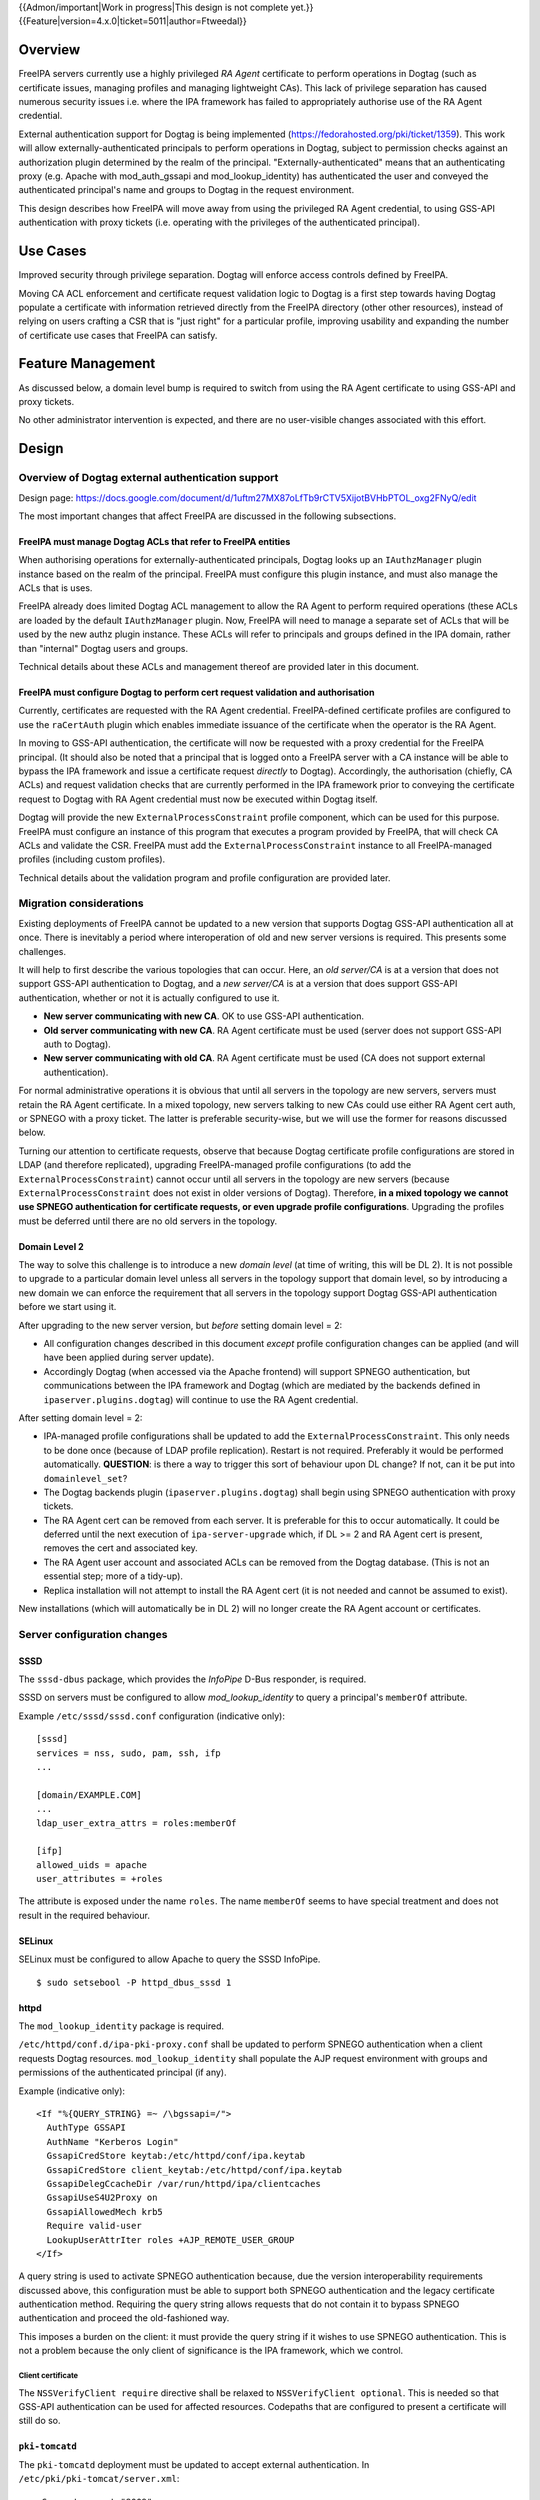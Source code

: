 ..
  Copyright 2017  Red Hat, Inc.

  This work is licensed under a
  Creative Commons Attribution 4.0 International License.

  You should have received a copy of the license along with this
  work. If not, see <http://creativecommons.org/licenses/by/4.0/>.

{{Admon/important|Work in progress|This design is not complete yet.}}
{{Feature|version=4.x.0|ticket=5011|author=Ftweedal}}


Overview
========

FreeIPA servers currently use a highly privileged *RA Agent*
certificate to perform operations in Dogtag (such as certificate
issues, managing profiles and managing lightweight CAs).  This lack
of privilege separation has caused numerous security issues i.e.
where the IPA framework has failed to appropriately authorise use of
the RA Agent credential.

External authentication support for Dogtag is being implemented
(https://fedorahosted.org/pki/ticket/1359).  This work will allow
externally-authenticated principals to perform operations in Dogtag,
subject to permission checks against an authorization plugin
determined by the realm of the principal.
"Externally-authenticated" means that an authenticating proxy (e.g.
Apache with mod_auth_gssapi and mod_lookup_identity) has
authenticated the user and conveyed the authenticated principal's
name and groups to Dogtag in the request environment.

This design describes how FreeIPA will move away from using the
privileged RA Agent credential, to using GSS-API authentication with
proxy tickets (i.e. operating with the privileges of the
authenticated principal).


Use Cases
=========

Improved security through privilege separation.  Dogtag will enforce
access controls defined by FreeIPA.

Moving CA ACL enforcement and certificate request validation logic
to Dogtag is a first step towards having Dogtag populate a
certificate with information retrieved directly from the FreeIPA
directory (other other resources), instead of relying on users
crafting a CSR that is "just right" for a particular profile,
improving usability and expanding the number of certificate use
cases that FreeIPA can satisfy.


Feature Management
==================

As discussed below, a domain level bump is required to switch from
using the RA Agent certificate to using GSS-API and proxy tickets.

No other administrator intervention is expected, and there are no
user-visible changes associated with this effort.


Design
======

Overview of Dogtag external authentication support
--------------------------------------------------

Design page:
https://docs.google.com/document/d/1uftm27MX87oLfTb9rCTV5XijotBVHbPTOL_oxg2FNyQ/edit

The most important changes that affect FreeIPA are discussed in the
following subsections.

FreeIPA must manage Dogtag ACLs that refer to FreeIPA entities
^^^^^^^^^^^^^^^^^^^^^^^^^^^^^^^^^^^^^^^^^^^^^^^^^^^^^^^^^^^^^^

When authorising operations for externally-authenticated principals,
Dogtag looks up an ``IAuthzManager`` plugin instance based on the
realm of the principal.  FreeIPA must configure this plugin instance,
and must also manage the ACLs that is uses.

FreeIPA already does limited Dogtag ACL management to allow the RA
Agent to perform required operations (these ACLs are loaded by the
default ``IAuthzManager`` plugin.  Now, FreeIPA will need to manage
a separate set of ACLs that will be used by the new authz plugin
instance.  These ACLs will refer to principals and groups defined in
the IPA domain, rather than "internal" Dogtag users and groups.

Technical details about these ACLs and management thereof are
provided later in this document.


FreeIPA must configure Dogtag to perform cert request validation and authorisation
^^^^^^^^^^^^^^^^^^^^^^^^^^^^^^^^^^^^^^^^^^^^^^^^^^^^^^^^^^^^^^^^^^^^^^^^^^^^^^^^^^

Currently, certificates are requested with the RA Agent credential.
FreeIPA-defined certificate profiles are configured to use the
``raCertAuth`` plugin which enables immediate issuance of the
certificate when the operator is the RA Agent.

In moving to GSS-API authentication, the certificate will now be
requested with a proxy credential for the FreeIPA principal.  (It
should also be noted that a principal that is logged onto a FreeIPA
server with a CA instance will be able to bypass the IPA framework
and issue a certificate request *directly* to Dogtag).  Accordingly,
the authorisation (chiefly, CA ACLs) and request validation checks
that are currently performed in the IPA framework prior to conveying
the certificate request to Dogtag with RA Agent credential must now
be executed within Dogtag itself.

Dogtag will provide the new ``ExternalProcessConstraint`` profile
component, which can be used for this purpose.  FreeIPA must
configure an instance of this program that executes a program
provided by FreeIPA, that will check CA ACLs and validate the CSR.
FreeIPA must add the ``ExternalProcessConstraint`` instance to all
FreeIPA-managed profiles (including custom profiles).

Technical details about the validation program and profile
configuration are provided later.


Migration considerations
------------------------

Existing deployments of FreeIPA cannot be updated to a new version
that supports Dogtag GSS-API authentication all at once.  There is
inevitably a period where interoperation of old and new server
versions is required.  This presents some challenges.

It will help to first describe the various topologies that can
occur.  Here, an *old server/CA* is at a version that does not
support GSS-API authentication to Dogtag, and a *new server/CA* is
at a version that does support GSS-API authentication, whether or
not it is actually configured to use it.

- **New server communicating with new CA**.  OK to use GSS-API
  authentication.

- **Old server communicating with new CA**.  RA Agent certificate
  must be used (server does not support GSS-API auth to Dogtag).

- **New server communicating with old CA**.  RA Agent certificate
  must be used (CA does not support external authentication).

For normal administrative operations it is obvious that until all
servers in the topology are new servers, servers must retain the RA
Agent certificate.  In a mixed topology, new servers talking to new
CAs could use either RA Agent cert auth, or SPNEGO with a proxy
ticket.  The latter is preferable security-wise, but we will use the
former for reasons discussed below.

Turning our attention to certificate requests, observe that because
Dogtag certificate profile configurations are stored in LDAP (and
therefore replicated), upgrading FreeIPA-managed profile
configurations (to add the ``ExternalProcessConstraint``) cannot
occur until all servers in the topology are new servers (because
``ExternalProcessConstraint`` does not exist in older versions of
Dogtag). Therefore, **in a mixed topology we cannot use SPNEGO
authentication for certificate requests, or even upgrade profile
configurations**.  Upgrading the profiles must be deferred until
there are no old servers in the topology.

Domain Level 2
^^^^^^^^^^^^^^

The way to solve this challenge is to introduce a new *domain level*
(at time of writing, this will be DL 2).  It is not possible to
upgrade to a particular domain level unless all servers in the
topology support that domain level, so by introducing a new domain
we can enforce the requirement that all servers in the topology
support Dogtag GSS-API authentication before we start using it.

After upgrading to the new server version, but *before* setting
domain level = 2:

- All configuration changes described in this document *except*
  profile configuration changes can be applied (and will have been
  applied during server update).

- Accordingly Dogtag (when accessed via the Apache frontend) will
  support SPNEGO authentication, but communications between the IPA
  framework and Dogtag (which are mediated by the backends defined
  in ``ipaserver.plugins.dogtag``) will continue to use the RA Agent
  credential.

After setting domain level = 2:

- IPA-managed profile configurations shall be updated to add the
  ``ExternalProcessConstraint``.  This only needs to be done once
  (because of LDAP profile replication).  Restart is not required.
  Preferably it would be performed automatically.  **QUESTION**: is
  there a way to trigger this sort of behaviour upon DL change?  If
  not, can it be put into ``domainlevel_set``?

- The Dogtag backends plugin (``ipaserver.plugins.dogtag``) shall
  begin using SPNEGO authentication with proxy tickets.

- The RA Agent cert can be removed from each server.  It is
  preferable for this to occur automatically.  It could be deferred
  until the next execution of ``ipa-server-upgrade`` which, if DL >=
  2 and RA Agent cert is present, removes the cert and associated
  key.

- The RA Agent user account and associated ACLs can be removed from
  the Dogtag database.  (This is not an essential step; more of a
  tidy-up).

- Replica installation will not attempt to install the RA Agent cert
  (it is not needed and cannot be assumed to exist).


New installations (which will automatically be in DL 2) will no
longer create the RA Agent account or certificates.


Server configuration changes
----------------------------

SSSD
^^^^

The ``sssd-dbus`` package, which provides the *InfoPipe* D-Bus
responder, is required.

SSSD on servers must be configured to allow *mod_lookup_identity* to
query a principal's ``memberOf`` attribute.

Example ``/etc/sssd/sssd.conf`` configuration (indicative only)::

  [sssd]
  services = nss, sudo, pam, ssh, ifp
  ...

  [domain/EXAMPLE.COM]
  ...
  ldap_user_extra_attrs = roles:memberOf

  [ifp]
  allowed_uids = apache
  user_attributes = +roles

The attribute is exposed under the name ``roles``.  The name
``memberOf`` seems to have special treatment and does not result in
the required behaviour.


SELinux
^^^^^^^

SELinux must be configured to allow Apache to query the SSSD
InfoPipe.

::

  $ sudo setsebool -P httpd_dbus_sssd 1


httpd
^^^^^

The ``mod_lookup_identity`` package is required.

``/etc/httpd/conf.d/ipa-pki-proxy.conf`` shall be updated to perform
SPNEGO authentication when a client requests Dogtag resources.
``mod_lookup_identity`` shall populate the AJP request environment
with groups and permissions of the authenticated principal (if any).

Example (indicative only)::

  <If "%{QUERY_STRING} =~ /\bgssapi=/">
    AuthType GSSAPI
    AuthName "Kerberos Login"
    GssapiCredStore keytab:/etc/httpd/conf/ipa.keytab
    GssapiCredStore client_keytab:/etc/httpd/conf/ipa.keytab
    GssapiDelegCcacheDir /var/run/httpd/ipa/clientcaches
    GssapiUseS4U2Proxy on
    GssapiAllowedMech krb5
    Require valid-user
    LookupUserAttrIter roles +AJP_REMOTE_USER_GROUP
  </If>

A query string is used to activate SPNEGO authentication because,
due the version interoperability requirements discussed above, this
configuration must be able to support both SPNEGO authentication and
the legacy certificate authentication method.  Requiring the query
string allows requests that do not contain it to bypass SPNEGO
authentication and proceed the old-fashioned way.

This imposes a burden on the client: it must provide the query
string if it wishes to use SPNEGO authentication.  This is not a
problem because the only client of significance is the IPA
framework, which we control.

Client certificate
''''''''''''''''''

The ``NSSVerifyClient require`` directive shall be relaxed to
``NSSVerifyClient optional``.  This is needed so that GSS-API
authentication can be used for affected resources.  Codepaths that
are configured to present a certificate will still do so.


``pki-tomcatd``
^^^^^^^^^^^^^^^

The ``pki-tomcatd`` deployment must be updated to accept external
authentication.  In ``/etc/pki/pki-tomcat/server.xml``::

  <Connector port="8009"
    protocol="AJP/1.3"
    tomcatAuthentication="false"  <!-- add this attribute -->
    redirectPort="8443"
    address="localhost" />


``CS.cfg``
^^^^^^^^^^

``/etc/pki/pki-tomcat/{ca,kra}/CS.cfg`` must be updated to define
an ``IAuthzManager`` plugin instance for the FreeIPA realm.

Directives to be added::

  authz.instance.IPAAuthz.pluginName=DirAclAuthz
  authz.instance.IPAAuthz.ldap=internaldb
  authz.instance.IPAAuthz.searchBase=cn=IPA,cn=aclResources
  authz.instance.IPAAuthz.realm=${ACTUAL_REALM}


Dogtag ACL management
---------------------

Previously, FreeIPA added attribute values to the main Dogtag ACLs
entry (``cn=aclResources,o=ipaca``) to allow the RA Agent to perform
required operations.

Now, FreeIPA will manage ACLs in a separate entry that will be read
by the ``IAuthzManager`` for the IPA realm.  These ACLs use the
standard Dogtag ACL syntax but will refer to IPA users (or other
principal names), groups and permissions, rather than "internal"
Dogtag users and groups.  The entry shall be::

  cn=IPA.LOCAL,cn=aclResources,o=ipaca

ACLs may need to allow host principals that are members of the
``ipaservers`` group to perform some operations (e.g. profile
management) during installation and upgrade.

**TODO**: detail the various operations and provide example ACLs.


Adding ``ExternalProcessConstraint`` to profile configurations
--------------------------------------------------------------

**TODO** describe when and how this will occur


The ``ipa-pki-validate-cert-request`` program
----------------------------------------------

The program to be executed by ``ExternalProcessConstraint`` for
FreeIPA-managed profiles shall be installed at
``/usr/libexec/ipa/ipa-pki-validate-cert-request``.

It will be a Python program whose logic consists primarily of
existing code for checking CA ACLs and validating CSR contents
against the IPA directory.  (Refactorings shall occur accordingly).
Other behaviour of the program shall be to unmarshall data from the
execution environment and output the result in the required manner.

The program must be able to connect to the database to look up
information required to authorise and validate the request,
including CA ACLs and virtual operation permissions.  Therefore, the
bind principal **must have permission** to read relevant
entries, and in the case of virtual operations, to execute the
``GetEffectiveRights`` control against relevant permissions.

Reading effective rights of a given user on an entry can only be
done by *cn=Directory Manager* or by that user themselves.  The
implication is that ``ipa-pki-validate-cert-request`` must bind as
the *operator* principal who is executing the certificate request.
Therefore, a proxy ticket for the operator must be acquired and used
when talking back to the FreeIPA directory.  Apache must be
configured to give Dogtag (i.e. ``pkiuser``) access to a client
credential cache for this purpose.

**TODO** the precise program contract w.r.t. environment, args,
input, output, exit status, etc, is yet to be finalised.


Implementation
==============

Dogtag client credential cache
------------------------------

The ``ipa-pki-validate-cert-request`` program must use a proxy
ticket to operate on behalf of the authenticated user when talking
back to FreeIPA.  *mod_auth_gssapi* must be configured to establish
a credential cache that can be read by ``pkiuser``.

*mod_auth_gssapi* itself run as the ``apache`` user.  It is not
appropriate to add ``pkiuser`` to the ``apache`` group, or vice
versa, in order for *mod_auth_gssapi* to write credential caches
that are readable by ``pkiuser``.  Instead, a simple way to
accomplish this is to have *mod_auth_gssapi* write a
**world-readable** ccache inside a directory that is readable only
by ``apache`` and ``pkiuser``.

The containing directory shall be ``/var/run/pki/clientcaches/``
with ownership ``apache:pkiuser`` and mode ``0640``.  The credential
caches created therein shall have mode ``0644``.  The following
``httpd`` configuration directives are involved::

  GssapiDelegCcacheDir /var/run/pki/clientcaches
  GssapiDelegCcachePerms mode:0644


Upgrade
=======

Explicit upgrade steps that will be required include:

- Update SSSD config (described above)
- ``setsebool -P httpd_dbus_sssd 1`` (described above)
- Update ``/etc/pki/pki-tomcat/server.xml`` (described above)
- Add ``ExternalAuthenticationValve`` to
  ``/etc/pki/pki-tomcat/Catalina/localhost/ca.xml``.
- Update ``CS.cfg`` files (described above)
- Write Dogtag ACLs for the FreeIPA realm

Configuration changes that will automatically occur during upgrade
include:

- Update ``ipa-pki-proxy.conf`` (described above; updating the
  template is sufficient to effect this change during upgrade).


How to Use
==========

To switch an existing deployment from RA Agent certificate
authentication to SPNEGO proxy ticket authentication:

1. Ensure all servers in the topology are at the new version
2. Execute ``ipa domainlevel-set 2``


Test Plan
=========
